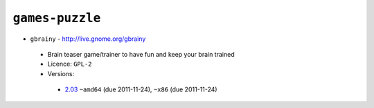``games-puzzle``
----------------

* ``gbrainy`` - http://live.gnome.org/gbrainy

 * Brain teaser game/trainer to have fun and keep your brain trained
 * Licence: ``GPL-2``
 * Versions:

  * `2.03 <https://github.com/JNRowe/jnrowe-misc/blob/master/games-puzzle/gbrainy/gbrainy-2.03.ebuild>`__  ``~amd64`` (due 2011-11-24), ``~x86`` (due 2011-11-24)

